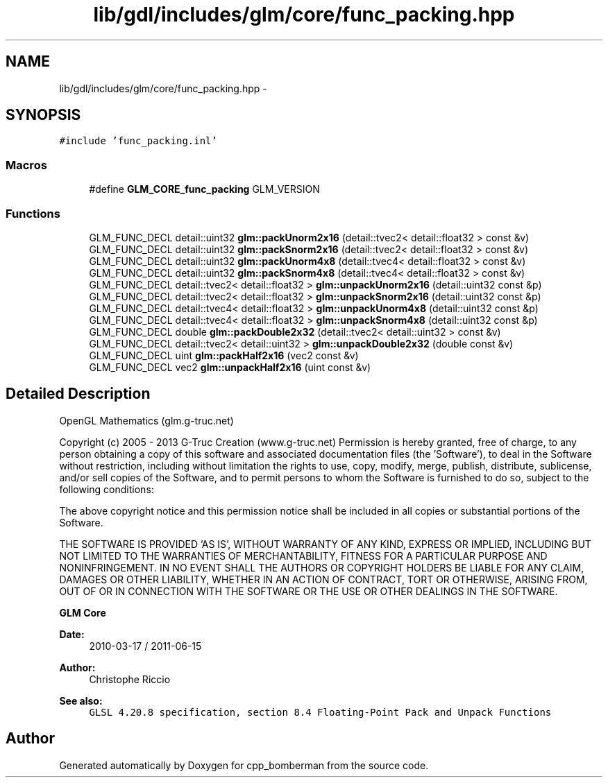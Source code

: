 .TH "lib/gdl/includes/glm/core/func_packing.hpp" 3 "Sun Jun 7 2015" "Version 0.42" "cpp_bomberman" \" -*- nroff -*-
.ad l
.nh
.SH NAME
lib/gdl/includes/glm/core/func_packing.hpp \- 
.SH SYNOPSIS
.br
.PP
\fC#include 'func_packing\&.inl'\fP
.br

.SS "Macros"

.in +1c
.ti -1c
.RI "#define \fBGLM_CORE_func_packing\fP   GLM_VERSION"
.br
.in -1c
.SS "Functions"

.in +1c
.ti -1c
.RI "GLM_FUNC_DECL detail::uint32 \fBglm::packUnorm2x16\fP (detail::tvec2< detail::float32 > const &v)"
.br
.ti -1c
.RI "GLM_FUNC_DECL detail::uint32 \fBglm::packSnorm2x16\fP (detail::tvec2< detail::float32 > const &v)"
.br
.ti -1c
.RI "GLM_FUNC_DECL detail::uint32 \fBglm::packUnorm4x8\fP (detail::tvec4< detail::float32 > const &v)"
.br
.ti -1c
.RI "GLM_FUNC_DECL detail::uint32 \fBglm::packSnorm4x8\fP (detail::tvec4< detail::float32 > const &v)"
.br
.ti -1c
.RI "GLM_FUNC_DECL detail::tvec2< detail::float32 > \fBglm::unpackUnorm2x16\fP (detail::uint32 const &p)"
.br
.ti -1c
.RI "GLM_FUNC_DECL detail::tvec2< detail::float32 > \fBglm::unpackSnorm2x16\fP (detail::uint32 const &p)"
.br
.ti -1c
.RI "GLM_FUNC_DECL detail::tvec4< detail::float32 > \fBglm::unpackUnorm4x8\fP (detail::uint32 const &p)"
.br
.ti -1c
.RI "GLM_FUNC_DECL detail::tvec4< detail::float32 > \fBglm::unpackSnorm4x8\fP (detail::uint32 const &p)"
.br
.ti -1c
.RI "GLM_FUNC_DECL double \fBglm::packDouble2x32\fP (detail::tvec2< detail::uint32 > const &v)"
.br
.ti -1c
.RI "GLM_FUNC_DECL detail::tvec2< detail::uint32 > \fBglm::unpackDouble2x32\fP (double const &v)"
.br
.ti -1c
.RI "GLM_FUNC_DECL uint \fBglm::packHalf2x16\fP (vec2 const &v)"
.br
.ti -1c
.RI "GLM_FUNC_DECL vec2 \fBglm::unpackHalf2x16\fP (uint const &v)"
.br
.in -1c
.SH "Detailed Description"
.PP 
OpenGL Mathematics (glm\&.g-truc\&.net)
.PP
Copyright (c) 2005 - 2013 G-Truc Creation (www\&.g-truc\&.net) Permission is hereby granted, free of charge, to any person obtaining a copy of this software and associated documentation files (the 'Software'), to deal in the Software without restriction, including without limitation the rights to use, copy, modify, merge, publish, distribute, sublicense, and/or sell copies of the Software, and to permit persons to whom the Software is furnished to do so, subject to the following conditions:
.PP
The above copyright notice and this permission notice shall be included in all copies or substantial portions of the Software\&.
.PP
THE SOFTWARE IS PROVIDED 'AS IS', WITHOUT WARRANTY OF ANY KIND, EXPRESS OR IMPLIED, INCLUDING BUT NOT LIMITED TO THE WARRANTIES OF MERCHANTABILITY, FITNESS FOR A PARTICULAR PURPOSE AND NONINFRINGEMENT\&. IN NO EVENT SHALL THE AUTHORS OR COPYRIGHT HOLDERS BE LIABLE FOR ANY CLAIM, DAMAGES OR OTHER LIABILITY, WHETHER IN AN ACTION OF CONTRACT, TORT OR OTHERWISE, ARISING FROM, OUT OF OR IN CONNECTION WITH THE SOFTWARE OR THE USE OR OTHER DEALINGS IN THE SOFTWARE\&.
.PP
\fBGLM Core\fP
.PP
\fBDate:\fP
.RS 4
2010-03-17 / 2011-06-15 
.RE
.PP
\fBAuthor:\fP
.RS 4
Christophe Riccio
.RE
.PP
\fBSee also:\fP
.RS 4
\fCGLSL 4\&.20\&.8 specification, section 8\&.4 Floating-Point Pack and Unpack Functions\fP 
.RE
.PP

.SH "Author"
.PP 
Generated automatically by Doxygen for cpp_bomberman from the source code\&.
